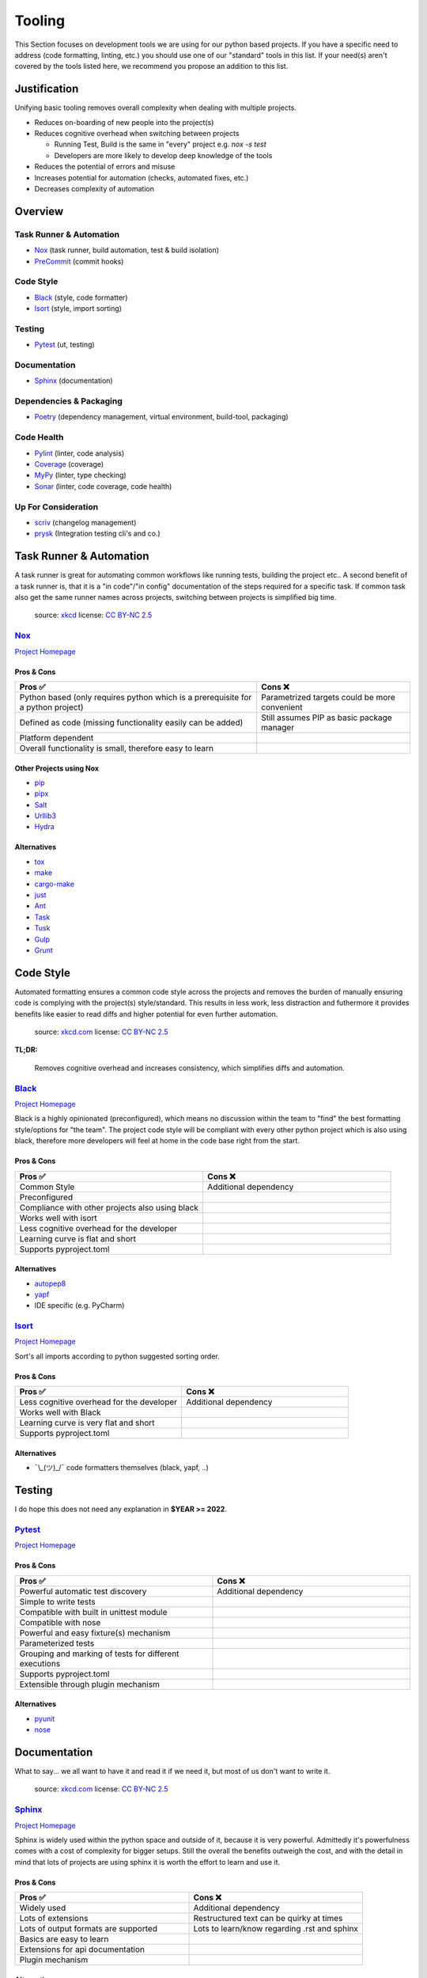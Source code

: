 Tooling
=======
This Section focuses on development tools we are using for our python based projects.
If you have a specific need to address (code formatting, linting, etc.) you should use
one of our "standard" tools in this list. If your need(s) aren't covered by the tools
listed here, we recommend you propose an addition to this list.

Justification
_____________
Unifying basic tooling removes overall complexity when dealing with multiple projects.

* Reduces on-boarding of new people into the project(s)
* Reduces cognitive overhead when switching between projects

  * Running Test, Build is the same in "every"  project e.g. `nox -s test`
  * Developers are more likely to develop deep knowledge of the tools

* Reduces the potential of errors and misuse
* Increases potential for automation (checks, automated fixes, etc.)
* Decreases complexity of automation

Overview
________

Task Runner & Automation
++++++++++++++++++++++++

* Nox_       (task runner, build automation, test & build isolation)
* PreCommit_ (commit hooks)

Code Style
++++++++++

* Black_     (style, code formatter)
* Isort_     (style, import sorting)

Testing
+++++++

* Pytest_    (ut, testing)

Documentation
+++++++++++++

* Sphinx_    (documentation)

Dependencies & Packaging
++++++++++++++++++++++++

* Poetry_    (dependency management, virtual environment, build-tool, packaging)

Code Health
+++++++++++

* Pylint_    (linter, code analysis)
* Coverage_  (coverage)
* MyPy_      (linter, type checking)
* Sonar_     (linter, code coverage, code health)


Up For Consideration
++++++++++++++++++++

* `scriv <https://github.com/nedbat/scriv>`_ (changelog management)
* `prysk <https://www.prysk.net/>`_ (Integration testing cli's and co.)


Task Runner & Automation
________________________

A task runner is great for automating common workflows like running tests, building the project etc..
A second benefit of a task runner is, that it is a "in code"/"in config" documentation of the steps
required for a specific task. If common task also get the same runner names across
projects, switching between projects is simplified big time.

.. figure:: https://imgs.xkcd.com/comics/sandwich.png
    :alt: xkcd-149
    :target: https://xkcd.com/149/

    source: xkcd_
    license: `CC BY-NC 2.5`_


Nox_
++++
`Project Homepage <Nox_www_>`_

Pros & Cons
~~~~~~~~~~~

.. list-table::
    :header-rows: 1

    * - Pros ✅
      - Cons ❌
    * - Python based (only requires python which is a prerequisite for a python project)
      - Parametrized targets could be more convenient
    * - Defined as code (missing functionality easily can be added)
      - Still assumes PIP as basic package manager
    * - Platform dependent
      -
    * - Overall functionality is small, therefore easy to learn
      -

Other Projects using Nox
~~~~~~~~~~~~~~~~~~~~~~~~

* `pip <https://github.com/pypa/pip>`_
* `pipx <https://github.com/pypa/pipx>`_
* `Salt <https://github.com/saltstack/salt>`_
* `Urllib3 <https://github.com/urllib3/urllib3>`_
* `Hydra <https://hydra.cc/>`_

Alternatives
~~~~~~~~~~~~

* `tox <https://tox.wiki/en/latest/>`_
* `make <https://en.wikipedia.org/wiki/Make_(software)>`_
* `cargo-make <https://sagiegurari.github.io/cargo-make/>`_
* `just <https://github.com/casey/just>`_
* `Ant <https://ant.apache.org/>`_
* `Task <https://taskfile.dev/#/>`_
* `Tusk <https://github.com/rliebz/tusk>`_
* `Gulp <https://gulpjs.com/>`_
* `Grunt <https://gruntjs.com/>`_


Code Style
__________
Automated formatting ensures a common code style across the projects and removes the burden of manually ensuring
code is complying with the project(s) style/standard. This results in less work, less distraction and futhermore
it provides benefits like easier to read diffs and higher potential for even further automation.

.. figure:: https://imgs.xkcd.com/comics/efficiency.png
    :alt: xkcd-1445
    :target: https://xkcd.com/1445/

    source: `xkcd.com <xkcd_>`_
    license: `CC BY-NC 2.5`_

**TL;DR:**

    Removes cognitive overhead and increases consistency, which simplifies diffs and automation.

Black_
++++++
`Project Homepage <Black_www_>`_

Black is a highly opinionated (preconfigured), which means no discussion within the team to "find" the best
formatting style/options for "the team". The project code style will be compliant with every other python
project which is also using black, therefore more developers will feel at home in the code base
right from the start.

Pros & Cons
~~~~~~~~~~~

.. list-table::
    :header-rows: 1
    :widths: 50 50

    * - Pros ✅
      - Cons ❌
    * - Common Style
      - Additional dependency
    * - Preconfigured
      -
    * - Compliance with other projects also using black
      -
    * - Works well with isort
      -
    * - Less cognitive overhead for the developer
      -
    * - Learning curve is flat and short
      -
    * - Supports pyproject.toml
      -

Alternatives
~~~~~~~~~~~~

* autopep8_
* yapf_
* IDE specific (e.g. PyCharm)

Isort_
++++++
`Project Homepage <Isort_www_>`_

Sort's all imports according to python suggested sorting order.

Pros & Cons
~~~~~~~~~~~

.. list-table::
    :header-rows: 1
    :widths: 50 50

    * - Pros ✅
      - Cons ❌
    * - Less cognitive overhead for the developer
      - Additional dependency
    * - Works well with Black
      -
    * - Learning curve is very flat and short
      -
    * - Supports pyproject.toml
      -

Alternatives
~~~~~~~~~~~~

* ¯\\_(ツ)_/¯ code formatters themselves (black, yapf, ..)

Testing
_______

I do hope this does not need  any explanation in **$YEAR >= 2022**.

Pytest_
+++++++
`Project Homepage <Pytest_www_>`_

Pros & Cons
~~~~~~~~~~~

.. list-table::
    :header-rows: 1
    :widths: 50 50

    * - Pros ✅
      - Cons ❌
    * - Powerful automatic test discovery
      - Additional dependency
    * - Simple to write tests
      -
    * - Compatible with built in unittest module
      -
    * - Compatible with nose
      -
    * - Powerful and easy fixture(s) mechanism
      -
    * - Parameterized tests
      -
    * - Grouping and marking of tests for different executions
      -
    * - Supports pyproject.toml
      -
    * - Extensible through plugin mechanism
      -

Alternatives
~~~~~~~~~~~~
* pyunit_
* nose_

Documentation
_____________

What to say... we all want to have it and read it if we need it, but most of us don't want to write it.

.. figure:: https://imgs.xkcd.com/comics/manuals.png
   :alt: xkcd-1343
   :target: https://xkcd.com/1343/

   source: `xkcd.com <xkcd_>`_
   license: `CC BY-NC 2.5`_


Sphinx_
+++++++
`Project Homepage <Sphinx_www_>`_

Sphinx is widely used within the python space and outside of it, because it is very powerful.
Admittedly it's powerfulness comes with a cost of complexity for bigger setups.
Still the overall the benefits outweigh the cost, and with the detail in mind that
lots of projects are using sphinx it is worth the effort to learn and use it.

Pros & Cons
~~~~~~~~~~~

.. list-table::
    :header-rows: 1
    :widths: 50 50

    * - Pros ✅
      - Cons ❌
    * - Widely used
      - Additional dependency
    * - Lots of extensions
      - Restructured text can be quirky at times
    * - Lots of output formats are supported
      - Lots to learn/know regarding .rst and sphinx
    * - Basics are easy to learn
      -
    * - Extensions for api documentation
      -
    * - Plugin mechanism
      -

Alternatives
~~~~~~~~~~~~

* `mkdocs <https://github.com/mkdocs/mkdocs>`_
* `pydoc <https://pdoc.dev/docs/pdoc.html>`_


Dependencies & Packaging
________________________

.. figure:: https://imgs.xkcd.com/comics/dependency.png
   :alt: xkcd-2347
   :target: https://xkcd.com/2347/

   source: `xkcd.com <xkcd_>`_
   license: `CC BY-NC 2.5`_


Poetry_
+++++++
`Project Homepage <Poetry_www_>`_

Poetry has a very good package/version resolver and simplifies packaging and updating dependencies significantly.

Pros & Cons
~~~~~~~~~~~

.. list-table::
    :header-rows: 1
    :widths: 50 50

    * - Pros ✅
      - Cons ❌
    * - Good dependency resolver
      - Fairly new, some edge cases my not supported yet
    * - Uses pyproject.toml for configuration
      - Toml file definition is less flexible than setup.py based one
    * - Takes care of project versioning
      - Editable and/or repo based install(s) are not possible "out of the box"?
    * - Dependency pinning
      - setup.py is still required for installations with older versions of pip
    * - Very active development & community
      -
    * - Good & Powerful CLI
      -
    * - No manual dependency editing required
      -

Alternatives
~~~~~~~~~~~~

* `pipenv <https://pipenv.pypa.io/en/latest/>`_


Code Health
___________

.. figure:: https://imgs.xkcd.com/comics/code_quality.png
   :alt: xkcd-2347
   :target: https://xkcd.com/2347/

   source: `xkcd.com <xkcd_>`_
   license: `CC BY-NC 2.5`_

Pylint_
+++++++
`Project Homepage <Pylint_www_>`_

Helps finding bugs and issues before they are a problem and improves overall code quality.

Pros & Cons
~~~~~~~~~~~

.. list-table::
    :header-rows: 1
    :widths: 50 50

    * - Pros ✅
      - Cons ❌
    * - Lots of good warnings and hints
      - Extra dependency
    * - Extension mechanism (custom extensions e.g. perflint)
      - Extra learning curve not all messages maybe straight forward
    * - Rating check 0-10 makes it possible to steadily improve a code base
      -
    * - Compatible with sonar
      -
    * - Supports pyproject.toml
      -

Alternatives
~~~~~~~~~~~~

* `Flake8 <https://flake8.pycqa.org/en/latest/>`_
* `pydocstyle <http://www.pydocstyle.org/en/stable/>`_
* `Radon <https://radon.readthedocs.io/en/latest/>`_

Coverage_
+++++++++
`Project Homepage <Coverage_www_>`_

Pros & Cons
~~~~~~~~~~~

.. list-table::
    :header-rows: 1
    :widths: 50 50

    * - Pros ✅
      - Cons ❌
    * - Threshold can be asserted if "wanted"
      - Extra dependency
    * - Various output formats, compatible with coveralls.io
      -
    * - Supports pyproject.toml
      -
    * - Plugin mechanism available
      -

Alternatives
~~~~~~~~~~~~

* ¯\\_(ツ)_/¯

MyPy_
+++++
`Project Homepage <MyPy_www_>`_

Having type hints (information) is nice help, but having it actually checked finds errors and makes sure the type hints are correct.

Pros & Cons
~~~~~~~~~~~

.. list-table::
    :header-rows: 1
    :widths: 50 50

    * - Pros ✅
      - Cons ❌
    * - Enforced type checking makes sure type annotations are correct
      - Extra configuration, makes workspace more complex
    * - Prevents potential bugs
      - Projects without any type annotations so far need migration strategy

Alternatives
~~~~~~~~~~~~

* `pytype <https://github.com/google/pytype>`_ (google)
* `pyright <https://github.com/Microsoft/pyright>`_ (microsoft)
* `pyre-check <https://github.com/facebook/pyre-check>` (facebook, contains security checking too)
* IDE built in e.g. PyCharm

PreCommit_
++++++++++
`Project Homepage <PreCommit_www_>`_

Pros & Cons
~~~~~~~~~~~

.. list-table::
    :header-rows: 1
    :widths: 50 50

    * - Pros ✅
      - Cons ❌
    * - Widely used in non python projects
      -
    * - Can be used to unify and simplify the use of commit hooks
      -
    * - Supports "multi language" commit hooks
      -
    * - Takes care of "installing/updating" the hooks
      -
    * - Share commit hooks and replace scripts over time (instead of copying scripts)
      -

Alternatives
~~~~~~~~~~~~

* ¯\\_(ツ)_/¯

Sonar_
++++++
`Project Homepage <Sonar_www_>`_

Used by other Exasol projects, therefore it provides a "generic insight" about the "code health" for all of our project(s).

Pros & Cons
~~~~~~~~~~~

.. list-table::
    :header-rows: 1
    :widths: 50 50

    * - Pros ✅
      - Cons ❌
    * - Comply with most other projects which already use it
      -
    * - Simplify general view on code health across projects and languages
      -


.. _Nox_www: https://nox.thea.codes/en/stable/
.. _Black_www: https://black.readthedocs.io/en/stable/
.. _Isort_www: https://pycqa.github.io/isort/
.. _Sphinx_www: https://www.sphinx-doc.org/en/master/
.. _Pytest_www: https://docs.pytest.org/en/7.1.x/
.. _Poetry_www: https://python-poetry.org/
.. _Pylint_www: https://pylint.pycqa.org/en/latest/
.. _Coverage_www: https://coverage.readthedocs.io/en/6.3.2/
.. _MyPy_www: http://mypy-lang.org/
.. _PreCommit_www: https://pre-commit.com/
.. _Sonar_www: https://sonarcloud.io/
.. _autopep8: https://github.com/hhatto/autopep8
.. _yapf: https://github.com/google/yapf
.. _pyunit: https://docs.python.org/3/library/unittest.html
.. _nose: https://docs.nose2.io/en/latest/
.. _xkcd: https://xkcd.com/
.. _CC BY-NC 2.5: https://creativecommons.org/licenses/by-nc/2.5/
